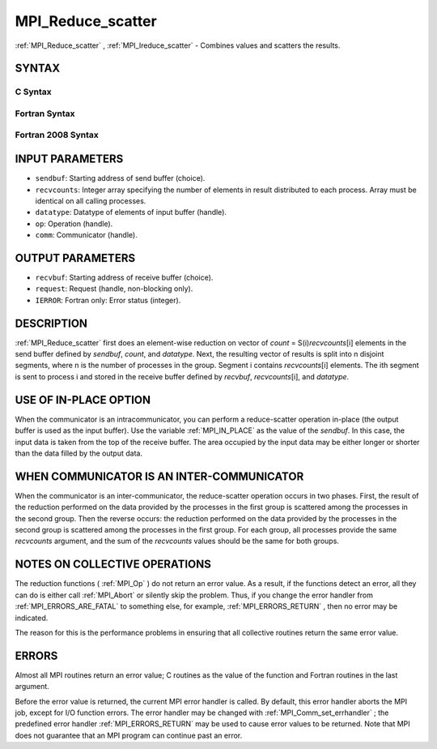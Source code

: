 .. _MPI_Reduce_scatter:

MPI_Reduce_scatter
~~~~~~~~~~~~~~~~~~

:ref:`MPI_Reduce_scatter` , :ref:`MPI_Ireduce_scatter`  - Combines values and
scatters the results.

SYNTAX
======

C Syntax
--------

.. code-block:: c
   :linenos:

   #include <mpi.h>
   int MPI_Reduce_scatter(const void *sendbuf, void *recvbuf, const int recvcounts[],
   	MPI_Datatype datatype, MPI_Op op, MPI_Comm comm)

   int MPI_Ireduce_scatter(const void *sendbuf, void *recvbuf, const int recvcounts[],
   	MPI_Datatype datatype, MPI_Op op, MPI_Comm comm, MPI_Request *request)

Fortran Syntax
--------------

.. code-block:: fortran
   :linenos:

   USE MPI
   ! or the older form: INCLUDE 'mpif.h'
   MPI_REDUCE_SCATTER(SENDBUF, RECVBUF, RECVCOUNTS, DATATYPE, OP,
   		COMM, IERROR)
   	<type>	SENDBUF(*), RECVBUF(*)
   	INTEGER	RECVCOUNTS(*), DATATYPE, OP, COMM, IERROR

   MPI_IREDUCE_SCATTER(SENDBUF, RECVBUF, RECVCOUNTS, DATATYPE, OP,
   		COMM, REQUEST, IERROR)
   	<type>	SENDBUF(*), RECVBUF(*)
   	INTEGER	RECVCOUNTS(*), DATATYPE, OP, COMM, REQUEST, IERROR

Fortran 2008 Syntax
-------------------

.. code-block:: fortran
   :linenos:

   USE mpi_f08
   MPI_Reduce_scatter(sendbuf, recvbuf, recvcounts, datatype, op, comm,
   		ierror)
   	TYPE(*), DIMENSION(..), INTENT(IN) :: sendbuf
   	TYPE(*), DIMENSION(..) :: recvbuf
   	INTEGER, INTENT(IN) :: recvcounts(*)
   	TYPE(MPI_Datatype), INTENT(IN) :: datatype
   	TYPE(MPI_Op), INTENT(IN) :: op
   	TYPE(MPI_Comm), INTENT(IN) :: comm
   	INTEGER, OPTIONAL, INTENT(OUT) :: ierror

   MPI_Ireduce_scatter(sendbuf, recvbuf, recvcounts, datatype, op, comm,
   		request, ierror)
   	TYPE(*), DIMENSION(..), INTENT(IN), ASYNCHRONOUS :: sendbuf
   	TYPE(*), DIMENSION(..), ASYNCHRONOUS :: recvbuf
   	INTEGER, INTENT(IN), ASYNCHRONOUS :: recvcounts(*)
   	TYPE(MPI_Datatype), INTENT(IN) :: datatype
   	TYPE(MPI_Op), INTENT(IN) :: op
   	TYPE(MPI_Comm), INTENT(IN) :: comm
   	TYPE(MPI_Request), INTENT(OUT) :: request
   	INTEGER, OPTIONAL, INTENT(OUT) :: ierror

INPUT PARAMETERS
================

* ``sendbuf``: Starting address of send buffer (choice). 

* ``recvcounts``: Integer array specifying the number of elements in result distributed to each process. Array must be identical on all calling processes. 

* ``datatype``: Datatype of elements of input buffer (handle). 

* ``op``: Operation (handle). 

* ``comm``: Communicator (handle). 

OUTPUT PARAMETERS
=================

* ``recvbuf``: Starting address of receive buffer (choice). 

* ``request``: Request (handle, non-blocking only). 

* ``IERROR``: Fortran only: Error status (integer). 

DESCRIPTION
===========

:ref:`MPI_Reduce_scatter`  first does an element-wise reduction on vector of
*count* = S(i)\ *recvcounts*\ [i] elements in the send buffer defined by
*sendbuf*, *count*, and *datatype*. Next, the resulting vector of
results is split into n disjoint segments, where n is the number of
processes in the group. Segment i contains *recvcounts*\ [i] elements.
The ith segment is sent to process i and stored in the receive buffer
defined by *recvbuf*, *recvcounts*\ [i], and *datatype*.

USE OF IN-PLACE OPTION
======================

When the communicator is an intracommunicator, you can perform a
reduce-scatter operation in-place (the output buffer is used as the
input buffer). Use the variable :ref:`MPI_IN_PLACE`  as the value of the
*sendbuf*. In this case, the input data is taken from the top of the
receive buffer. The area occupied by the input data may be either longer
or shorter than the data filled by the output data.

WHEN COMMUNICATOR IS AN INTER-COMMUNICATOR
==========================================

When the communicator is an inter-communicator, the reduce-scatter
operation occurs in two phases. First, the result of the reduction
performed on the data provided by the processes in the first group is
scattered among the processes in the second group. Then the reverse
occurs: the reduction performed on the data provided by the processes in
the second group is scattered among the processes in the first group.
For each group, all processes provide the same *recvcounts* argument,
and the sum of the *recvcounts* values should be the same for both
groups.

NOTES ON COLLECTIVE OPERATIONS
==============================

The reduction functions ( :ref:`MPI_Op`  ) do not return an error value. As a
result, if the functions detect an error, all they can do is either call
:ref:`MPI_Abort`  or silently skip the problem. Thus, if you change the error
handler from :ref:`MPI_ERRORS_ARE_FATAL`  to something else, for example,
:ref:`MPI_ERRORS_RETURN`  , then no error may be indicated.

The reason for this is the performance problems in ensuring that all
collective routines return the same error value.

ERRORS
======

Almost all MPI routines return an error value; C routines as the value
of the function and Fortran routines in the last argument.

Before the error value is returned, the current MPI error handler is
called. By default, this error handler aborts the MPI job, except for
I/O function errors. The error handler may be changed with
:ref:`MPI_Comm_set_errhandler` ; the predefined error handler :ref:`MPI_ERRORS_RETURN` 
may be used to cause error values to be returned. Note that MPI does not
guarantee that an MPI program can continue past an error.
